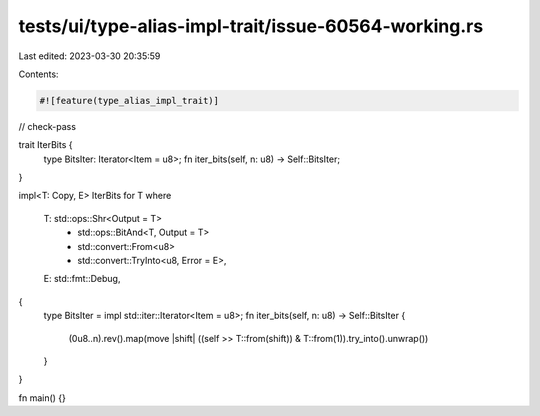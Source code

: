 tests/ui/type-alias-impl-trait/issue-60564-working.rs
=====================================================

Last edited: 2023-03-30 20:35:59

Contents:

.. code-block:: rs

    #![feature(type_alias_impl_trait)]

// check-pass

trait IterBits {
    type BitsIter: Iterator<Item = u8>;
    fn iter_bits(self, n: u8) -> Self::BitsIter;
}

impl<T: Copy, E> IterBits for T
where
    T: std::ops::Shr<Output = T>
        + std::ops::BitAnd<T, Output = T>
        + std::convert::From<u8>
        + std::convert::TryInto<u8, Error = E>,
    E: std::fmt::Debug,
{
    type BitsIter = impl std::iter::Iterator<Item = u8>;
    fn iter_bits(self, n: u8) -> Self::BitsIter {
        (0u8..n).rev().map(move |shift| ((self >> T::from(shift)) & T::from(1)).try_into().unwrap())
    }
}

fn main() {}


